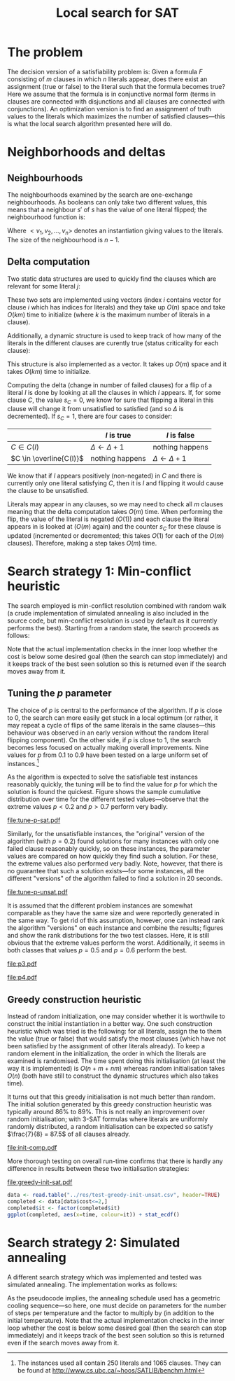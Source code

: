 #+TITLE: Local search for SAT
#+LATEX_HEADER: \usepackage{algpseudocode}
#+OPTIONS: toc:nil

* The problem
The decision version of a satisfiability problem is: Given a formula $F$ consisting of $m$ clauses
in which $n$ literals appear, does there exist an assignment (true or false) to the literal such
that the formula becomes true?  Here we assume that the formula is in conjunctive normal form (terms
in clauses are connected with disjunctions and all clauses are connected with conjunctions).  An
optimization version is to find an assignment of truth values to the literals which maximizes the
number of satisfied clauses---this is what the local search algorithm presented here will do.

* Neighborhoods and deltas

** Neighbourhoods
The neighbourhoods examined by the search are one-exchange neighbourhoods.  As booleans can only
take two different values, this means that a neighbour $s'$ of $s$ has the value of one literal
flipped; the neighbourhood function is:
\begin{equation*}
<v_1, v_2, \dots, v_k, v_{k+1}, \dots, v_n> \mapsto
\left\{<v_1, v_2, \dots, \neg v_k, v_{k+1}, \dots, v_n>\ \mid\ k \in \{1, 2, \dots, n\}\right\}
\end{equation*}
Where $<v_1, v_2, \dots, v_n>$ denotes an instantiation giving values to the literals.  The size of
the neighbourhood is $n-1$.

** Delta computation
Two static data structures are used to quickly find the clauses which are relevant for some literal
$j$:
\begin{align*}
C(x_j) &= \{c_i\ \mid\ x_j \text{ appears (not negated) in } c_i \} \\
\overline{C}(x_j) &= \{c_i\ \mid\ x_j \text{ appears negated in } c_i \}
\end{align*}
These two sets are implemented using vectors (index $i$ contains vector for clause $i$ which has
indices for literals) and they take up $O(n)$ space and take $O(km)$ time to initialize (where $k$
is the maximum number of literals in a clause).

Additionally, a dynamic structure is used to keep track of how many of the literals in the different
clauses are curently true (status criticality for each clause):
\begin{equation*}
s_i = \left| \left\{ x_j\ \mid\ x_j \in C_i \wedge x_j \right\} \cup
\left\{ x_j\ \mid\ \overline{x_j} \in C_i \wedge \overline{x_j} \right\} \right|
\end{equation*}
This structure is also implemented as a vector.  It takes up $O(m)$ space and it takes $O(km)$ time
to initialize.

Computing the delta (change in number of failed clauses) for a flip of a literal $l$ is done by
looking at all the clauses in which $l$ appears.  If, for some clause $C$, the value $s_C=0$, we
know for sure that flipping a literal in this clause will change it from unsatisfied to satisfied
(and so $\Delta$ is decremented).  If $s_C=1$, there are four cases to consider:
|                         | $l$ is true             | $l$ is false            |
|-------------------------+-------------------------+-------------------------|
| $C \in C(l)$            | $\Delta \gets \Delta+1$ | nothing happens         |
| $C \in \overline{C(l)}$ | nothing happens         | $\Delta \gets \Delta+1$ |
We know that if $l$ appears positively (non-negated) in $C$ and there is currently only one literal
satisfying $C$, then it is $l$ and flipping it would cause the clause to be unsatisfied.

Literals may appear in any clauses, so we may need to check all $m$ clauses meaning that the delta
computation takes $O(m)$ time.  When performing the flip, the value of the literal is negated
($O(1)$) and each clause the literal appears in is looked at ($O(m)$ again) and the counter $s_C$
for these clause is updated (incremented or decremented; this takes $O(1)$ for each of the $O(m)$
clauses).  Therefore, making a step takes $O(m)$ time.

* Search strategy 1: Min-conflict heuristic
The search employed is min-conflict resolution combined with random walk (a crude implementation of
simulated annealing is also included in the source code, but min-conflict resolution is used by
default as it currently performs the best).  Starting from a random state, the search proceeds as
follows:

#+BEGIN_LaTeX
\begin{algorithmic}
  \For{$i = 1$ to maxIter}
    \State $C \gets$ uniformly randomly chosen currently unsatisfied clause
    \State $r \gets$ uniformly random real number $\in [0, 1)$
    \If{$r \leq p$}
      \State $l \gets$ uniformly randomly chosen literal appearing in $C$
    \Else
      \State $l \gets \text{argmin}_{l \in C} \Delta_{\text{flip}}(l)$
    \EndIf
    \State $V \gets V$ with $l = \neg l$
  \EndFor
\end{algorithmic}
#+END_LaTeX
Note that the actual implementation checks in the inner loop whether the cost is below some desired
goal (then the search can stop immediately) and it keeps track of the best seen solution so this is
returned even if the search moves away from it.

** Tuning the $p$ parameter
The choice of $p$ is central to the performance of the algorithm.  If $p$ is close to $0$, the
search can more easily get stuck in a local optimum (or rather, it may repeat a cycle of flips of
the same literals in the same clauses---this behaviour was observed in an early version without the
random literal flipping component).  On the other side, if $p$ is close to $1$, the search becomes
less focused on actually making overall improvements.  Nine values for $p$ from $0.1$ to $0.9$ have
been tested on a large uniform set of instances.[fn:instances]

As the algorithm is expected to solve the satisfiable test instances reasonably quickly, the tuning
will be to find the value for $p$ for which the solution is found the quickest.  Figure
\ref{fig:sat-dist} shows the sample cumulative distribution over time for the different tested
values---observe that the extreme values $p<0.2$ and $p>0.7$ perform very badly.
#+HEADER: :height 4
#+BEGIN_SRC R :session :results graphics :file tune-p-sat.pdf :exports results
  require(ggplot2)
  sat <- read.table("../res/tune-p-satisfiable.csv", header=TRUE)
  sat$p <- factor(sat$p)
  ggplot(sat, aes(x=time, colour=p)) +
      stat_ecdf() + labs(y="cumulative frequency")
#+END_SRC
#+CAPTION: Sample cumulative distributions for the nine different "versions" of the algorithm showing the probability of each being done at a certain time.  These results are for the satisfiable instances.
#+LABEL: fig:sat-dist
#+RESULTS:
[[file:tune-p-sat.pdf]]

Similarly, for the unsatisfiable instances, the "original" version of the algorithm (with $p=0.2$)
found solutions for many instances with only one failed clause reasonably quickly, so on these
instances, the parameter values are compared on how quickly they find such a solution.  For these,
the extreme values also performed very badly.  Note, however, that there is no guarantee that such a
solution exists---for some instances, all the different "versions" of the algorithm failed to find a
solution in 20 seconds.
#+HEADER: :height 4
#+BEGIN_SRC R :session :results graphics :file tune-p-unsat.pdf :exports results
  unsat <- read.table("../res/tune-p-unsatisfiable.csv", header=TRUE)
  unsat$p <- factor(unsat$p)
  ggplot(unsat, aes(x=time, colour=p)) +
      stat_ecdf() + labs(y="cumulative frequency")
#+END_SRC
#+CAPTION: Same as \ref{fig:sat-dist} but the results are for the unsatisfiable instances.
#+LABEL: fig:unsat-dist
#+RESULTS:
[[file:tune-p-unsat.pdf]]

It is assumed that the different problem instances are somewhat comparable as they have the same
size and were reportedly generated in the same way.  To get rid of this assumption, however, one can
instead rank the algorithm "versions" on each instance and combine the results; figures
\ref{fig:sat-box} and \ref{fig:unsat-box} show the rank distributions for the two test classes.
Here, it is still obvious that the extreme values perform the worst.  Additionally, it seems in both
classes that values $p=0.5$ and $p=0.6$ perform the best.

#+HEADER: :height 4
#+BEGIN_SRC R :session :results graphics :file tune-p-sat-rank.pdf :exports results
  T1 <- split(sat$time, sat$instance)
  T2 <- lapply(T1, rank, na.last="keep")
  T3 <- unsplit(T2, sat$instance)
  sat$rank <- T3
  rm(T1, T2, T3)

  ggplot(sat, aes(x=p, y=rank), fill=p) +
      geom_boxplot() + coord_flip()
#+END_SRC
#+CAPTION: Box plot showing the rank distribution (time to find satisfying solution) for the various tested values for the satisfiable instances.
#+LABEL: fig:sat-box
#+RESULTS:
[[file:p3.pdf]]

#+HEADER: :height 4
#+BEGIN_SRC R :session :results graphics :file tune-p-unsat-rank.pdf :exports results
  T1 <- split(unsat$time, unsat$instance)
  T2 <- lapply(T1, rank, na.last="keep")
  T3 <- unsplit(T2, unsat$instance)
  unsat$rank <- T3
  rm(T1, T2, T3)
  ggplot(unsat, aes(x=p, y=rank), fill=p) +
      geom_boxplot() + coord_flip()
#+END_SRC
#+CAPTION: Box plot showing the rank distribution (time to find solution with only one failed clause) for the various tested values for the unsatisfiable instances.
#+LABEL: fig:unsat-box
#+RESULTS:
[[file:p4.pdf]]

[fn:instances] The instances used all contain 250 literals and 1065 clauses.  They can be found at
[[http://www.cs.ubc.ca/~hoos/SATLIB/benchm.html]]

** Greedy construction heuristic
Instead of random initialization, one may consider whether it is worthwile to construct the initial
instantiation in a better way.  One such construction heuristic which was tried is the following:
for all literals, assign the to them the value (true or false) that would satisfy the most clauses
(which have not been satisfied by the assignment of other literals already).  To keep a random
element in the initialization, the order in which the literals are examined is randomised.  The time
spent doing this initialisation (at least the way it is implemented) is $O(n + m + nm)$ whereas
random initialisation takes $O(n)$ (both have still to construct the dynamic structures which also
takes time).

It turns out that this greedy initialisation is not much better than random.  The initial solution
generated by this greedy construction heuristic was typically around $86\%$ to $89\%$.  This is not
really an improvement over random initialisation; with 3-SAT formulas where literals are uniformly
randomly distributed, a random initialisation can be expected so satisfy $\frac{7}{8} = 87.5$ of all
clauses already.
#+HEADER: :height 4
#+BEGIN_SRC R :session :results graphics :file init-comp.pdf :exports results
  data <- read.table("../res/init-comp.csv", header=TRUE)
  data$it <- factor(data$it)
  ggplot(data, aes(x=initsat, colour=it)) + geom_density() +
      labs(x="percentage of clauses satisfied initially")
#+END_SRC
#+CAPTION: Comparison of the two initialisation strategies (0 is random, 1 is greedy).  Both seem pretty convincingly to be normally distributed with mean between $86\%$ and $88\%$.
#+LABEL: fig:init-comp
#+RESULTS:
[[file:init-comp.pdf]]
#+END_SRC

More thorough testing on overall run-time confirms that there is hardly any
difference in results between these two initialisation strategies:
#+HEADER: :height 4
#+BEGIN_SRC R :session :results graphics :file greedy-init-sat.pdf :exports results
  data <- read.table("../res/test-greedy-init-sat.csv", header=TRUE)
  data$it <- factor(data$it)
  ggplot(data, aes(x=time, colour=it)) + stat_ecdf() + labs(y="cumulative frequency")
#+END_SRC
#+CAPTION: Observed cumulative distributions over completion time (satisfiable instances) for initialisation strategy 0 (random) and 1 (greedy).
#+LABEL: fig:sat-greedy
#+RESULTS:
[[file:greedy-init-sat.pdf]]

#+BEGIN_SRC R :session
  data <- read.table("../res/test-greedy-init-unsat.csv", header=TRUE)
  completed <- data[data$cost<=2,]
  completed$it <- factor(completed$it)
  ggplot(completed, aes(x=time, colour=it)) + stat_ecdf()
#+END_SRC

#+RESULTS:

* Search strategy 2: Simulated annealing
A different search strategy which was implemented and tested was simulated annealing.  The
implementation works as follows:
#+BEGIN_LaTeX
\begin{algorithmic}
  \State $T \gets T_{\text{initial}}$
  \Repeat
    \For{number of steps per temperature level}
      \State $l \gets$ uniformly randomly chosen literal
      \If{$\Delta_{\text{flip}}(l) \leq 0$}
        \State flip $l$
      \Else
        \State flip $l$ with probability $\phi(\Delta_{\text{flip}}(l), T)$
      \EndIf
    \EndFor
    \State $T \gets T \cdot \alpha$
  \Until{five temperatures have passed without improvement and the accepted ratio of worsening moves is less than $2\%$}
\end{algorithmic}
#+END_LaTeX
As the pseudocode implies, the annealing schedule used has a geometric cooling sequence---so here,
one must decide on parameters for the number of steps per temperature and the factor to multiply by
(in addition to the initial temperature).  Note that the actual implementation checks in the inner
loop whether the cost is below some desired goal (then the search can stop immediately) and it keeps
track of the best seen solution so this is returned even if the search moves away from it.
